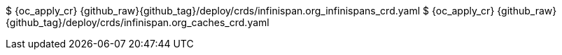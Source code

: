 $ {oc_apply_cr} {github_raw}{github_tag}/deploy/crds/infinispan.org_infinispans_crd.yaml
$ {oc_apply_cr} {github_raw}{github_tag}/deploy/crds/infinispan.org_caches_crd.yaml
